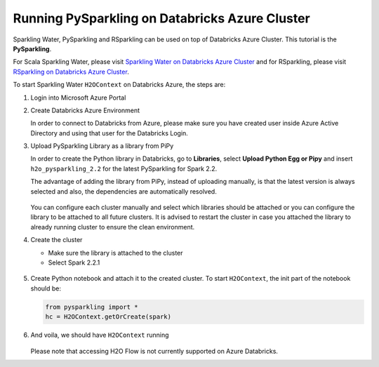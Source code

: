 Running PySparkling on Databricks Azure Cluster
-----------------------------------------------

Sparkling Water, PySparkling and RSparkling can be used on top of Databricks Azure Cluster. This tutorial is
the **PySparkling**.

For Scala Sparkling Water, please visit `Sparkling Water on Databricks Azure Cluster <sw_azure_dbc.rst>`__ and
for RSparkling, please visit `RSparkling on Databricks Azure Cluster <rsparkling_azure_dbc.rst>`__.

To start Sparkling Water ``H2OContext`` on Databricks Azure, the steps are:

1.  Login into Microsoft Azure Portal

2.  Create Databricks Azure Environment

    In order to connect to Databricks from Azure, please make sure you have created user inside Azure Active Directory and using that user for the Databricks Login.

3.  Upload PySparkling Library as a library from PiPy

    In order to create the Python library in Databricks, go to **Libraries**, select **Upload Python Egg or Pipy** and insert ``h2o_pysparkling_2.2`` for the latest PySparkling for Spark 2.2.

    The advantage of adding the library from PiPy, instead of uploading manually, is that the latest version is always selected and also, the dependencies are automatically resolved.

    .. figure:: ../images/databricks_pysparkling_pipy.png
        :alt: Uploading PySparkling Library

    You can configure each cluster manually and select which libraries should be attached or you can configure the library to be attached to all future clusters. It is advised to restart the cluster in case you attached the library to already running cluster to ensure the clean environment.

4.  Create the cluster

    - Make sure the library is attached to the cluster

    - Select Spark 2.2.1

    .. figure:: ../images/databricks_cluster_creation.png
        :alt: Example of configured cluster ready to be started

5.  Create Python notebook and attach it to the created cluster. To start ``H2OContext``, the init part of the notebook should be:

    .. code:: python

        from pysparkling import *
        hc = H2OContext.getOrCreate(spark)

6.  And voila, we should have ``H2OContext`` running

    .. figure:: ../images/databricks_sw_h2o_context_running.png
        :alt: Running H2O Context

    Please note that accessing H2O Flow is not currently supported on Azure Databricks.